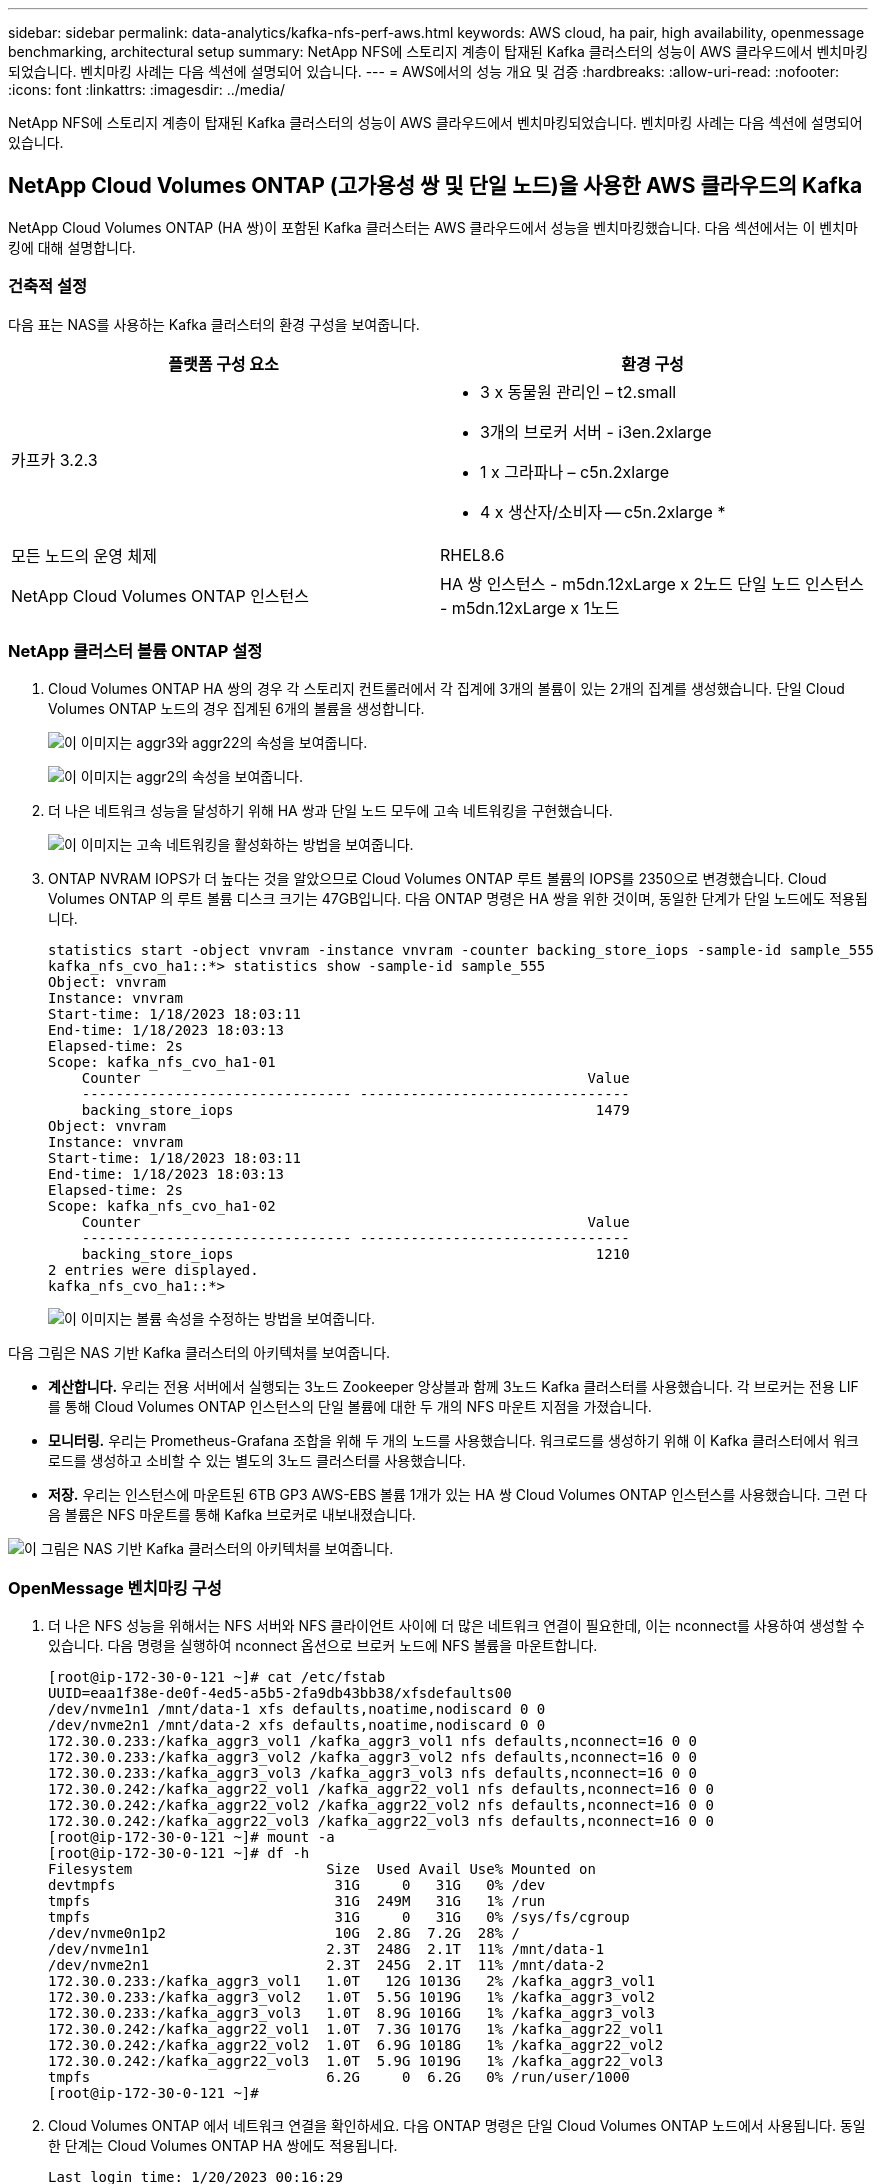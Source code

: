 ---
sidebar: sidebar 
permalink: data-analytics/kafka-nfs-perf-aws.html 
keywords: AWS cloud, ha pair, high availability, openmessage benchmarking, architectural setup 
summary: NetApp NFS에 스토리지 계층이 탑재된 Kafka 클러스터의 성능이 AWS 클라우드에서 벤치마킹되었습니다.  벤치마킹 사례는 다음 섹션에 설명되어 있습니다. 
---
= AWS에서의 성능 개요 및 검증
:hardbreaks:
:allow-uri-read: 
:nofooter: 
:icons: font
:linkattrs: 
:imagesdir: ../media/


[role="lead"]
NetApp NFS에 스토리지 계층이 탑재된 Kafka 클러스터의 성능이 AWS 클라우드에서 벤치마킹되었습니다.  벤치마킹 사례는 다음 섹션에 설명되어 있습니다.



== NetApp Cloud Volumes ONTAP (고가용성 쌍 및 단일 노드)을 사용한 AWS 클라우드의 Kafka

NetApp Cloud Volumes ONTAP (HA 쌍)이 포함된 Kafka 클러스터는 AWS 클라우드에서 성능을 벤치마킹했습니다.  다음 섹션에서는 이 벤치마킹에 대해 설명합니다.



=== 건축적 설정

다음 표는 NAS를 사용하는 Kafka 클러스터의 환경 구성을 보여줍니다.

|===
| 플랫폼 구성 요소 | 환경 구성 


| 카프카 3.2.3  a| 
* 3 x 동물원 관리인 – t2.small
* 3개의 브로커 서버 - i3en.2xlarge
* 1 x 그라파나 – c5n.2xlarge
* 4 x 생산자/소비자 -- c5n.2xlarge *




| 모든 노드의 운영 체제 | RHEL8.6 


| NetApp Cloud Volumes ONTAP 인스턴스 | HA 쌍 인스턴스 - m5dn.12xLarge x 2노드 단일 노드 인스턴스 - m5dn.12xLarge x 1노드 
|===


=== NetApp 클러스터 볼륨 ONTAP 설정

. Cloud Volumes ONTAP HA 쌍의 경우 각 스토리지 컨트롤러에서 각 집계에 3개의 볼륨이 있는 2개의 집계를 생성했습니다.  단일 Cloud Volumes ONTAP 노드의 경우 집계된 6개의 볼륨을 생성합니다.
+
image:kafka-nfs-025.png["이 이미지는 aggr3와 aggr22의 속성을 보여줍니다."]

+
image:kafka-nfs-026.png["이 이미지는 aggr2의 속성을 보여줍니다."]

. 더 나은 네트워크 성능을 달성하기 위해 HA 쌍과 단일 노드 모두에 고속 네트워킹을 구현했습니다.
+
image:kafka-nfs-027.png["이 이미지는 고속 네트워킹을 활성화하는 방법을 보여줍니다."]

. ONTAP NVRAM IOPS가 더 높다는 것을 알았으므로 Cloud Volumes ONTAP 루트 볼륨의 IOPS를 2350으로 변경했습니다.  Cloud Volumes ONTAP 의 루트 볼륨 디스크 크기는 47GB입니다.  다음 ONTAP 명령은 HA 쌍을 위한 것이며, 동일한 단계가 단일 노드에도 적용됩니다.
+
....
statistics start -object vnvram -instance vnvram -counter backing_store_iops -sample-id sample_555
kafka_nfs_cvo_ha1::*> statistics show -sample-id sample_555
Object: vnvram
Instance: vnvram
Start-time: 1/18/2023 18:03:11
End-time: 1/18/2023 18:03:13
Elapsed-time: 2s
Scope: kafka_nfs_cvo_ha1-01
    Counter                                                     Value
    -------------------------------- --------------------------------
    backing_store_iops                                           1479
Object: vnvram
Instance: vnvram
Start-time: 1/18/2023 18:03:11
End-time: 1/18/2023 18:03:13
Elapsed-time: 2s
Scope: kafka_nfs_cvo_ha1-02
    Counter                                                     Value
    -------------------------------- --------------------------------
    backing_store_iops                                           1210
2 entries were displayed.
kafka_nfs_cvo_ha1::*>
....
+
image:kafka-nfs-028.png["이 이미지는 볼륨 속성을 수정하는 방법을 보여줍니다."]



다음 그림은 NAS 기반 Kafka 클러스터의 아키텍처를 보여줍니다.

* *계산합니다.*  우리는 전용 서버에서 실행되는 3노드 Zookeeper 앙상블과 함께 3노드 Kafka 클러스터를 사용했습니다.  각 브로커는 전용 LIF를 통해 Cloud Volumes ONTAP 인스턴스의 단일 볼륨에 대한 두 개의 NFS 마운트 지점을 가졌습니다.
* *모니터링.*  우리는 Prometheus-Grafana 조합을 위해 두 개의 노드를 사용했습니다.  워크로드를 생성하기 위해 이 Kafka 클러스터에서 워크로드를 생성하고 소비할 수 있는 별도의 3노드 클러스터를 사용했습니다.
* *저장.*  우리는 인스턴스에 마운트된 6TB GP3 AWS-EBS 볼륨 1개가 있는 HA 쌍 Cloud Volumes ONTAP 인스턴스를 사용했습니다.  그런 다음 볼륨은 NFS 마운트를 통해 Kafka 브로커로 내보내졌습니다.


image:kafka-nfs-029.png["이 그림은 NAS 기반 Kafka 클러스터의 아키텍처를 보여줍니다."]



=== OpenMessage 벤치마킹 구성

. 더 나은 NFS 성능을 위해서는 NFS 서버와 NFS 클라이언트 사이에 더 많은 네트워크 연결이 필요한데, 이는 nconnect를 사용하여 생성할 수 있습니다.  다음 명령을 실행하여 nconnect 옵션으로 브로커 노드에 NFS 볼륨을 마운트합니다.
+
....
[root@ip-172-30-0-121 ~]# cat /etc/fstab
UUID=eaa1f38e-de0f-4ed5-a5b5-2fa9db43bb38/xfsdefaults00
/dev/nvme1n1 /mnt/data-1 xfs defaults,noatime,nodiscard 0 0
/dev/nvme2n1 /mnt/data-2 xfs defaults,noatime,nodiscard 0 0
172.30.0.233:/kafka_aggr3_vol1 /kafka_aggr3_vol1 nfs defaults,nconnect=16 0 0
172.30.0.233:/kafka_aggr3_vol2 /kafka_aggr3_vol2 nfs defaults,nconnect=16 0 0
172.30.0.233:/kafka_aggr3_vol3 /kafka_aggr3_vol3 nfs defaults,nconnect=16 0 0
172.30.0.242:/kafka_aggr22_vol1 /kafka_aggr22_vol1 nfs defaults,nconnect=16 0 0
172.30.0.242:/kafka_aggr22_vol2 /kafka_aggr22_vol2 nfs defaults,nconnect=16 0 0
172.30.0.242:/kafka_aggr22_vol3 /kafka_aggr22_vol3 nfs defaults,nconnect=16 0 0
[root@ip-172-30-0-121 ~]# mount -a
[root@ip-172-30-0-121 ~]# df -h
Filesystem                       Size  Used Avail Use% Mounted on
devtmpfs                          31G     0   31G   0% /dev
tmpfs                             31G  249M   31G   1% /run
tmpfs                             31G     0   31G   0% /sys/fs/cgroup
/dev/nvme0n1p2                    10G  2.8G  7.2G  28% /
/dev/nvme1n1                     2.3T  248G  2.1T  11% /mnt/data-1
/dev/nvme2n1                     2.3T  245G  2.1T  11% /mnt/data-2
172.30.0.233:/kafka_aggr3_vol1   1.0T   12G 1013G   2% /kafka_aggr3_vol1
172.30.0.233:/kafka_aggr3_vol2   1.0T  5.5G 1019G   1% /kafka_aggr3_vol2
172.30.0.233:/kafka_aggr3_vol3   1.0T  8.9G 1016G   1% /kafka_aggr3_vol3
172.30.0.242:/kafka_aggr22_vol1  1.0T  7.3G 1017G   1% /kafka_aggr22_vol1
172.30.0.242:/kafka_aggr22_vol2  1.0T  6.9G 1018G   1% /kafka_aggr22_vol2
172.30.0.242:/kafka_aggr22_vol3  1.0T  5.9G 1019G   1% /kafka_aggr22_vol3
tmpfs                            6.2G     0  6.2G   0% /run/user/1000
[root@ip-172-30-0-121 ~]#
....
. Cloud Volumes ONTAP 에서 네트워크 연결을 확인하세요.  다음 ONTAP 명령은 단일 Cloud Volumes ONTAP 노드에서 사용됩니다.  동일한 단계는 Cloud Volumes ONTAP HA 쌍에도 적용됩니다.
+
....
Last login time: 1/20/2023 00:16:29
kafka_nfs_cvo_sn::> network connections active show -service nfs* -fields remote-host
node                cid        vserver              remote-host
------------------- ---------- -------------------- ------------
kafka_nfs_cvo_sn-01 2315762628 svm_kafka_nfs_cvo_sn 172.30.0.121
kafka_nfs_cvo_sn-01 2315762629 svm_kafka_nfs_cvo_sn 172.30.0.121
kafka_nfs_cvo_sn-01 2315762630 svm_kafka_nfs_cvo_sn 172.30.0.121
kafka_nfs_cvo_sn-01 2315762631 svm_kafka_nfs_cvo_sn 172.30.0.121
kafka_nfs_cvo_sn-01 2315762632 svm_kafka_nfs_cvo_sn 172.30.0.121
kafka_nfs_cvo_sn-01 2315762633 svm_kafka_nfs_cvo_sn 172.30.0.121
kafka_nfs_cvo_sn-01 2315762634 svm_kafka_nfs_cvo_sn 172.30.0.121
kafka_nfs_cvo_sn-01 2315762635 svm_kafka_nfs_cvo_sn 172.30.0.121
kafka_nfs_cvo_sn-01 2315762636 svm_kafka_nfs_cvo_sn 172.30.0.121
kafka_nfs_cvo_sn-01 2315762637 svm_kafka_nfs_cvo_sn 172.30.0.121
kafka_nfs_cvo_sn-01 2315762639 svm_kafka_nfs_cvo_sn 172.30.0.72
kafka_nfs_cvo_sn-01 2315762640 svm_kafka_nfs_cvo_sn 172.30.0.72
kafka_nfs_cvo_sn-01 2315762641 svm_kafka_nfs_cvo_sn 172.30.0.72
kafka_nfs_cvo_sn-01 2315762642 svm_kafka_nfs_cvo_sn 172.30.0.72
kafka_nfs_cvo_sn-01 2315762643 svm_kafka_nfs_cvo_sn 172.30.0.72
kafka_nfs_cvo_sn-01 2315762644 svm_kafka_nfs_cvo_sn 172.30.0.72
kafka_nfs_cvo_sn-01 2315762645 svm_kafka_nfs_cvo_sn 172.30.0.72
kafka_nfs_cvo_sn-01 2315762646 svm_kafka_nfs_cvo_sn 172.30.0.72
kafka_nfs_cvo_sn-01 2315762647 svm_kafka_nfs_cvo_sn 172.30.0.72
kafka_nfs_cvo_sn-01 2315762648 svm_kafka_nfs_cvo_sn 172.30.0.72
kafka_nfs_cvo_sn-01 2315762649 svm_kafka_nfs_cvo_sn 172.30.0.121
kafka_nfs_cvo_sn-01 2315762650 svm_kafka_nfs_cvo_sn 172.30.0.121
kafka_nfs_cvo_sn-01 2315762651 svm_kafka_nfs_cvo_sn 172.30.0.121
kafka_nfs_cvo_sn-01 2315762652 svm_kafka_nfs_cvo_sn 172.30.0.121
kafka_nfs_cvo_sn-01 2315762653 svm_kafka_nfs_cvo_sn 172.30.0.121
kafka_nfs_cvo_sn-01 2315762656 svm_kafka_nfs_cvo_sn 172.30.0.223
kafka_nfs_cvo_sn-01 2315762657 svm_kafka_nfs_cvo_sn 172.30.0.223
kafka_nfs_cvo_sn-01 2315762658 svm_kafka_nfs_cvo_sn 172.30.0.223
kafka_nfs_cvo_sn-01 2315762659 svm_kafka_nfs_cvo_sn 172.30.0.223
kafka_nfs_cvo_sn-01 2315762660 svm_kafka_nfs_cvo_sn 172.30.0.223
kafka_nfs_cvo_sn-01 2315762661 svm_kafka_nfs_cvo_sn 172.30.0.223
kafka_nfs_cvo_sn-01 2315762662 svm_kafka_nfs_cvo_sn 172.30.0.223
kafka_nfs_cvo_sn-01 2315762663 svm_kafka_nfs_cvo_sn 172.30.0.223
kafka_nfs_cvo_sn-01 2315762664 svm_kafka_nfs_cvo_sn 172.30.0.223
kafka_nfs_cvo_sn-01 2315762665 svm_kafka_nfs_cvo_sn 172.30.0.223
kafka_nfs_cvo_sn-01 2315762666 svm_kafka_nfs_cvo_sn 172.30.0.223
kafka_nfs_cvo_sn-01 2315762667 svm_kafka_nfs_cvo_sn 172.30.0.72
kafka_nfs_cvo_sn-01 2315762668 svm_kafka_nfs_cvo_sn 172.30.0.72
kafka_nfs_cvo_sn-01 2315762669 svm_kafka_nfs_cvo_sn 172.30.0.72
kafka_nfs_cvo_sn-01 2315762670 svm_kafka_nfs_cvo_sn 172.30.0.72
kafka_nfs_cvo_sn-01 2315762671 svm_kafka_nfs_cvo_sn 172.30.0.72
kafka_nfs_cvo_sn-01 2315762672 svm_kafka_nfs_cvo_sn 172.30.0.72
kafka_nfs_cvo_sn-01 2315762673 svm_kafka_nfs_cvo_sn 172.30.0.223
kafka_nfs_cvo_sn-01 2315762674 svm_kafka_nfs_cvo_sn 172.30.0.223
kafka_nfs_cvo_sn-01 2315762676 svm_kafka_nfs_cvo_sn 172.30.0.121
kafka_nfs_cvo_sn-01 2315762677 svm_kafka_nfs_cvo_sn 172.30.0.223
kafka_nfs_cvo_sn-01 2315762678 svm_kafka_nfs_cvo_sn 172.30.0.223
kafka_nfs_cvo_sn-01 2315762679 svm_kafka_nfs_cvo_sn 172.30.0.223
48 entries were displayed.
 
kafka_nfs_cvo_sn::>
....
. 우리는 다음의 카프카를 사용합니다 `server.properties` Cloud Volumes ONTAP HA 쌍에 대한 모든 Kafka 브로커에서.  그만큼 `log.dirs` 각 중개인마다 취급하는 부동산의 종류가 다르고, 나머지 부동산은 중개인들이 공통적으로 취급합니다.  브로커1의 경우 `log.dirs` 값은 다음과 같습니다.
+
....
[root@ip-172-30-0-121 ~]# cat /opt/kafka/config/server.properties
broker.id=0
advertised.listeners=PLAINTEXT://172.30.0.121:9092
#log.dirs=/mnt/data-1/d1,/mnt/data-1/d2,/mnt/data-1/d3,/mnt/data-2/d1,/mnt/data-2/d2,/mnt/data-2/d3
log.dirs=/kafka_aggr3_vol1/broker1,/kafka_aggr3_vol2/broker1,/kafka_aggr3_vol3/broker1,/kafka_aggr22_vol1/broker1,/kafka_aggr22_vol2/broker1,/kafka_aggr22_vol3/broker1
zookeeper.connect=172.30.0.12:2181,172.30.0.30:2181,172.30.0.178:2181
num.network.threads=64
num.io.threads=64
socket.send.buffer.bytes=102400
socket.receive.buffer.bytes=102400
socket.request.max.bytes=104857600
num.partitions=1
num.recovery.threads.per.data.dir=1
offsets.topic.replication.factor=1
transaction.state.log.replication.factor=1
transaction.state.log.min.isr=1
replica.fetch.max.bytes=524288000
background.threads=20
num.replica.alter.log.dirs.threads=40
num.replica.fetchers=20
[root@ip-172-30-0-121 ~]#
....
+
** 브로커2의 경우 `log.dirs` 재산 가치는 다음과 같습니다.
+
....
log.dirs=/kafka_aggr3_vol1/broker2,/kafka_aggr3_vol2/broker2,/kafka_aggr3_vol3/broker2,/kafka_aggr22_vol1/broker2,/kafka_aggr22_vol2/broker2,/kafka_aggr22_vol3/broker2
....
** 브로커3의 경우 `log.dirs` 재산 가치는 다음과 같습니다.
+
....
log.dirs=/kafka_aggr3_vol1/broker3,/kafka_aggr3_vol2/broker3,/kafka_aggr3_vol3/broker3,/kafka_aggr22_vol1/broker3,/kafka_aggr22_vol2/broker3,/kafka_aggr22_vol3/broker3
....


. 단일 Cloud Volumes ONTAP 노드의 경우 Kafka `servers.properties` Cloud Volumes ONTAP HA 쌍의 경우와 동일하지만 `log.dirs` 재산.
+
** 브로커1의 경우 `log.dirs` 값은 다음과 같습니다.
+
....
log.dirs=/kafka_aggr2_vol1/broker1,/kafka_aggr2_vol2/broker1,/kafka_aggr2_vol3/broker1,/kafka_aggr2_vol4/broker1,/kafka_aggr2_vol5/broker1,/kafka_aggr2_vol6/broker1
....
** 브로커2의 경우 `log.dirs` 값은 다음과 같습니다.
+
....
log.dirs=/kafka_aggr2_vol1/broker2,/kafka_aggr2_vol2/broker2,/kafka_aggr2_vol3/broker2,/kafka_aggr2_vol4/broker2,/kafka_aggr2_vol5/broker2,/kafka_aggr2_vol6/broker2
....
** 브로커3의 경우 `log.dirs` 재산 가치는 다음과 같습니다.
+
....
log.dirs=/kafka_aggr2_vol1/broker3,/kafka_aggr2_vol2/broker3,/kafka_aggr2_vol3/broker3,/kafka_aggr2_vol4/broker3,/kafka_aggr2_vol5/broker3,/kafka_aggr2_vol6/broker3
....


. OMB의 작업 부하는 다음 속성으로 구성됩니다. `(/opt/benchmark/workloads/1-topic-100-partitions-1kb.yaml)` .
+
....
topics: 4
partitionsPerTopic: 100
messageSize: 32768
useRandomizedPayloads: true
randomBytesRatio: 0.5
randomizedPayloadPoolSize: 100
subscriptionsPerTopic: 1
consumerPerSubscription: 80
producersPerTopic: 40
producerRate: 1000000
consumerBacklogSizeGB: 0
testDurationMinutes: 5
....
+
그만큼 `messageSize` 각 사용 사례마다 다를 수 있습니다.  성능 테스트에서는 3K를 사용했습니다.

+
우리는 OMB의 Sync와 Throughput이라는 두 가지 드라이버를 사용하여 Kafka 클러스터에서 작업 부하를 생성했습니다.

+
** 동기화 드라이버 속성에 사용되는 yaml 파일은 다음과 같습니다. `(/opt/benchmark/driver- kafka/kafka-sync.yaml)` :
+
....
name: Kafka
driverClass: io.openmessaging.benchmark.driver.kafka.KafkaBenchmarkDriver
# Kafka client-specific configuration
replicationFactor: 3
topicConfig: |
  min.insync.replicas=2
  flush.messages=1
  flush.ms=0
commonConfig: |
  bootstrap.servers=172.30.0.121:9092,172.30.0.72:9092,172.30.0.223:9092
producerConfig: |
  acks=all
  linger.ms=1
  batch.size=1048576
consumerConfig: |
  auto.offset.reset=earliest
  enable.auto.commit=false
  max.partition.fetch.bytes=10485760
....
** Throughput 드라이버 속성에 사용되는 yaml 파일은 다음과 같습니다. `(/opt/benchmark/driver- kafka/kafka-throughput.yaml)` :
+
....
name: Kafka
driverClass: io.openmessaging.benchmark.driver.kafka.KafkaBenchmarkDriver
# Kafka client-specific configuration
replicationFactor: 3
topicConfig: |
  min.insync.replicas=2
commonConfig: |
  bootstrap.servers=172.30.0.121:9092,172.30.0.72:9092,172.30.0.223:9092
  default.api.timeout.ms=1200000
  request.timeout.ms=1200000
producerConfig: |
  acks=all
  linger.ms=1
  batch.size=1048576
consumerConfig: |
  auto.offset.reset=earliest
  enable.auto.commit=false
  max.partition.fetch.bytes=10485760
....






== 테스트 방법론

. Terraform과 Ansible을 사용하여 위에 설명된 사양에 따라 Kafka 클러스터가 프로비저닝되었습니다.  Terraform은 Kafka 클러스터용 AWS 인스턴스를 사용하여 인프라를 구축하는 데 사용되고 Ansible은 해당 인스턴스에 Kafka 클러스터를 구축합니다.
. 위에 설명된 워크로드 구성과 Sync 드라이버를 사용하여 OMB 워크로드가 트리거되었습니다.
+
....
Sudo bin/benchmark –drivers driver-kafka/kafka- sync.yaml workloads/1-topic-100-partitions-1kb.yaml
....
. 동일한 작업 부하 구성을 사용하는 Throughput 드라이버로 또 다른 작업 부하가 트리거되었습니다.
+
....
sudo bin/benchmark –drivers driver-kafka/kafka-throughput.yaml workloads/1-topic-100-partitions-1kb.yaml
....




== 관찰

NFS에서 실행되는 Kafka 인스턴스의 성능을 벤치마킹하기 위한 워크로드를 생성하기 위해 두 가지 유형의 드라이버가 사용되었습니다.  드라이버 간의 차이점은 로그 플러시 속성입니다.

Cloud Volumes ONTAP HA 쌍의 경우:

* Sync 드라이버에서 지속적으로 생성된 총 처리량: ~1236MBps.
* Throughput 드라이버에 대해 생성된 총 처리량: 최대 ~1412MBps.


단일 Cloud Volumes ONTAP 노드의 경우:

* Sync 드라이버에서 지속적으로 생성된 총 처리량: ~ 1962MBps.
* Throughput 드라이버에서 생성된 총 처리량: 최대 ~1660MBps


Sync 드라이버는 로그가 디스크에 즉시 플러시되므로 일관된 처리량을 생성할 수 있는 반면, Throughput 드라이버는 로그가 대량으로 디스크에 커밋되므로 처리량이 급증합니다.

이러한 처리량 수치는 주어진 AWS 구성에 대해 생성됩니다.  더 높은 성능이 필요한 경우 인스턴스 유형을 확장하고 조정하여 처리량을 더욱 높일 수 있습니다.  총 처리량 또는 총 속도는 생산자 속도와 소비자 속도를 합친 것입니다.

image:kafka-nfs-030.png["여기에는 네 가지 다른 그래프가 제시되어 있습니다.  CVO-HA 쌍 처리량 드라이버.  CVO-HA 쌍 동기화 드라이버.  CVO-단일 노드 처리량 드라이버.  CVO-단일 노드 동기화 드라이버."]

처리량이나 동기화 드라이버 벤치마킹을 수행할 때는 반드시 저장소 처리량을 확인하세요.

image:kafka-nfs-031.png["이 그래프는 지연 시간, IOPS, 처리량 측면에서의 성능을 보여줍니다."]
